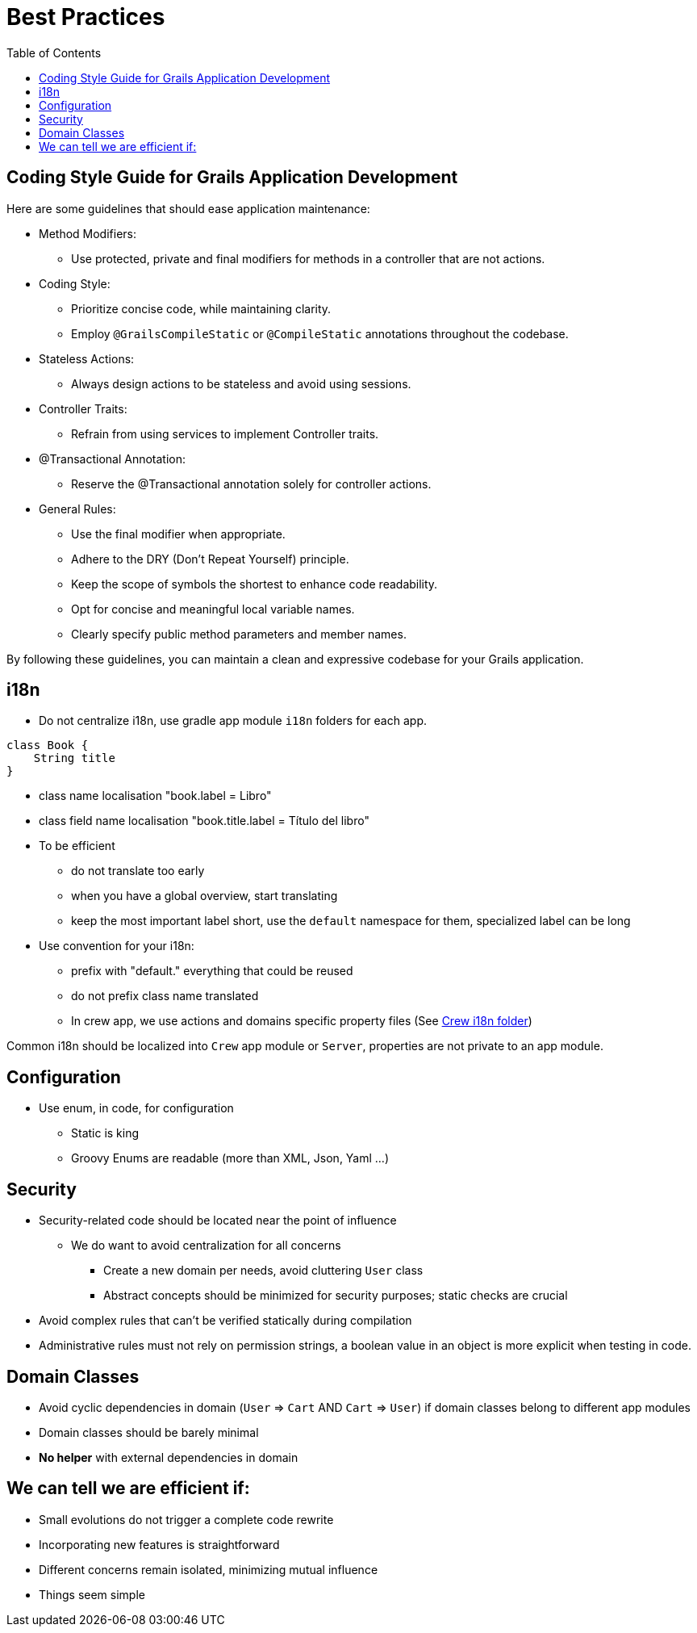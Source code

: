 = Best Practices
:taack-category: 10|doc/UserGuide
:toc:
:source-highlighter: rouge
:icons: font

== Coding Style Guide for Grails Application Development

Here are some guidelines that should ease application maintenance:

- Method Modifiers:
** Use protected, private and final modifiers for methods in a controller that are not actions.
- Coding Style:
** Prioritize concise code, while maintaining clarity.
** Employ `@GrailsCompileStatic` or `@CompileStatic` annotations throughout the codebase.
- Stateless Actions:
** Always design actions to be stateless and avoid using sessions.
- Controller Traits:
** Refrain from using services to implement Controller traits.
- @Transactional Annotation:
** Reserve the @Transactional annotation solely for controller actions.
- General Rules:
** Use the final modifier when appropriate.
** Adhere to the DRY (Don't Repeat Yourself) principle.
** Keep the scope of symbols the shortest to enhance code readability.
** Opt for concise and meaningful local variable names.
** Clearly specify public method parameters and member names.

By following these guidelines, you can maintain a clean and expressive codebase for your Grails application.

== i18n

- Do not centralize i18n, use gradle app module `i18n` folders for each app.

[,groovy]
----
class Book {
    String title
}
----
- class name localisation "book.label = Libro"
- class field name localisation "book.title.label = Título del libro"
- To be efficient
** do not translate too early
** when you have a global overview, start translating
** keep the most important label short, use the `default` namespace for them, specialized label can be long
- Use convention for your i18n:
** prefix with "default." everything that could be reused
** do not prefix class name translated
** In crew app, we use actions and domains specific property files (See https://github.com/Taack/intranet/tree/main/app/crew/grails-app/i18n[Crew i18n folder])

Common i18n should be localized into `Crew` app module or `Server`, properties are not private to an app module.

== Configuration

- Use enum, in code, for configuration
** Static is king
** Groovy Enums are readable (more than XML, Json, Yaml ...)

== Security

- Security-related code should be located near the point of influence
** We do want to avoid centralization for all concerns
*** Create a new domain per needs, avoid cluttering `User` class
*** Abstract concepts should be minimized for security purposes; static checks are crucial
- Avoid complex rules that can't be verified statically during compilation
- Administrative rules must not rely on permission strings, a boolean value in an object is more explicit when testing in code.

== Domain Classes

* Avoid cyclic dependencies in domain (`User` => `Cart` AND `Cart` => `User`) if domain classes belong to different app modules
* Domain classes should be barely minimal
* *No helper* with external dependencies in domain

== We can tell we are efficient if:

- Small evolutions do not trigger a complete code rewrite
- Incorporating new features is straightforward
- Different concerns remain isolated, minimizing mutual influence
- Things seem simple